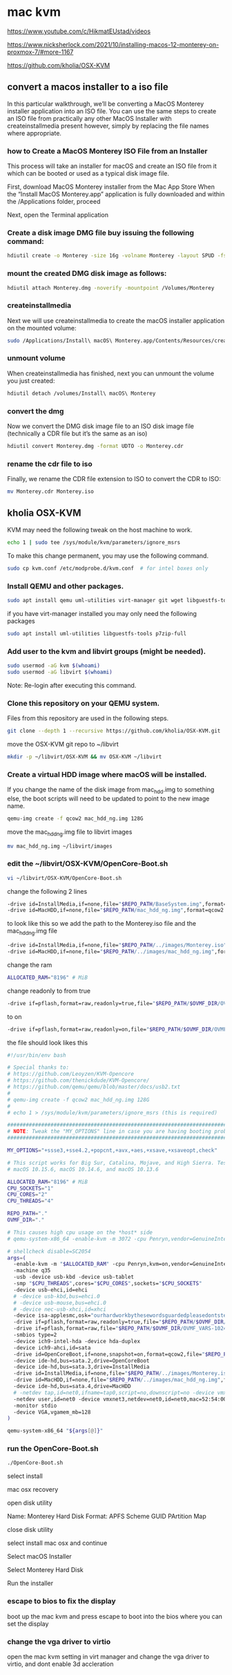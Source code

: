 #+STARTUP: content
* mac kvm

https://www.youtube.com/c/HikmatEUstad/videos

https://www.nicksherlock.com/2021/10/installing-macos-12-monterey-on-proxmox-7/#more-1167

https://github.com/kholia/OSX-KVM

** convert a macos installer to a iso file

In this particular walkthrough, we’ll be converting a MacOS Monterey installer application into an ISO file. You can use the same steps to create an ISO file from practically any other MacOS Installer with createinstallmedia present however, simply by replacing the file names where appropriate.

*** how to Create a MacOS Monterey ISO File from an Installer

This process will take an installer for macOS and create an ISO file from it which can be booted or used as a typical disk image file. 

First, download MacOS Monterey installer from the Mac App Store
When the “Install MacOS Monterey.app” application is fully downloaded and within the /Applications folder, proceed

Next, open the Terminal application

*** Create a disk image DMG file buy issuing the following command:

#+begin_src sh
hdiutil create -o Monterey -size 16g -volname Monterey -layout SPUD -fs HFS+J
#+end_src

*** mount the created DMG disk image as follows:

#+begin_src sh
hdiutil attach Monterey.dmg -noverify -mountpoint /Volumes/Monterey
#+end_src

*** createinstallmedia

Next we will use createinstallmedia to create the macOS installer application on the mounted volume:

#+begin_src sh
sudo /Applications/Install\ macOS\ Monterey.app/Contents/Resources/createinstallmedia --volume /Volumes/Monterey --nointeraction
#+end_src

*** unmount volume

When createinstallmedia has finished, next you can unmount the volume you just created:

#+begin_src sh
hdiutil detach /volumes/Install\ macOS\ Monterey
#+end_src

*** convert the dmg

Now we convert the DMG disk image file to an ISO disk image file (technically a CDR file but it’s the same as an iso)

#+begin_src sh
hdiutil convert Monterey.dmg -format UDTO -o Monterey.cdr
#+end_src

*** rename the cdr file to iso

Finally, we rename the CDR file extension to ISO to convert the CDR to ISO:

#+begin_src sh
mv Monterey.cdr Monterey.iso
#+end_src

** kholia OSX-KVM

KVM may need the following tweak on the host machine to work.

#+begin_src sh
echo 1 | sudo tee /sys/module/kvm/parameters/ignore_msrs
#+end_src

To make this change permanent, you may use the following command.

#+begin_src sh
sudo cp kvm.conf /etc/modprobe.d/kvm.conf  # for intel boxes only
#+end_src

*** Install QEMU and other packages.

#+begin_src sh
sudo apt install qemu uml-utilities virt-manager git wget libguestfs-tools p7zip-full make -y
#+end_src

if you have virt-manager installed you may only need the following packages

#+begin_src sh
sudo apt install uml-utilities libguestfs-tools p7zip-full
#+end_src

*** Add user to the kvm and libvirt groups (might be needed).

#+begin_src sh
sudo usermod -aG kvm $(whoami)
sudo usermod -aG libvirt $(whoami)
#+end_src

Note: Re-login after executing this command.

*** Clone this repository on your QEMU system.

Files from this repository are used in the following steps.

#+begin_src sh
git clone --depth 1 --recursive https://github.com/kholia/OSX-KVM.git
#+end_src

move the OSX-KVM git repo to ~/libvirt

#+begin_src sh
mkdir -p ~/libvirt/OSX-KVM && mv OSX-KVM ~/libvirt
#+end_src

*** Create a virtual HDD image where macOS will be installed.

If you change the name of the disk image from mac_hdd.img to something else, the boot scripts will need to be updated to point to the new image name.

#+begin_src sh
qemu-img create -f qcow2 mac_hdd_ng.img 128G
#+end_src

move the mac_hdd_ng.img file to libvirt images

#+begin_src sh
mv mac_hdd_ng.img ~/libvirt/images
#+end_src

*** edit the ~/libvirt/OSX-KVM/OpenCore-Boot.sh


#+begin_src sh
vi ~/libvirt/OSX-KVM/OpenCore-Boot.sh
#+end_src

change the following 2 lines 

#+begin_src sh
-drive id=InstallMedia,if=none,file="$REPO_PATH/BaseSystem.img",format=raw
-drive id=MacHDD,if=none,file="$REPO_PATH/mac_hdd_ng.img",format=qcow2
#+end_src

to look like this
so we add the path to the Monterey.iso file and the mac_hdd_ng.img file

#+begin_src sh
-drive id=InstallMedia,if=none,file="$REPO_PATH/../images/Monterey.iso",format=raw
-drive id=MacHDD,if=none,file="$REPO_PATH/../images/mac_hdd_ng.img",format=qcow2
#+end_src

change the ram

#+begin_src sh
ALLOCATED_RAM="8196" # MiB
#+end_src

change readonly to from true 

#+begin_src sh
-drive if=pflash,format=raw,readonly=true,file="$REPO_PATH/$OVMF_DIR/OVMF_CODE.fd"
#+end_src

to on

#+begin_src sh
-drive if=pflash,format=raw,readonly=on,file="$REPO_PATH/$OVMF_DIR/OVMF_CODE.fd"
#+end_src

the file should look likes this


#+begin_src sh
#!/usr/bin/env bash

# Special thanks to:
# https://github.com/Leoyzen/KVM-Opencore
# https://github.com/thenickdude/KVM-Opencore/
# https://github.com/qemu/qemu/blob/master/docs/usb2.txt
#
# qemu-img create -f qcow2 mac_hdd_ng.img 128G
#
# echo 1 > /sys/module/kvm/parameters/ignore_msrs (this is required)

############################################################################
# NOTE: Tweak the "MY_OPTIONS" line in case you are having booting problems!
############################################################################

MY_OPTIONS="+ssse3,+sse4.2,+popcnt,+avx,+aes,+xsave,+xsaveopt,check"

# This script works for Big Sur, Catalina, Mojave, and High Sierra. Tested with
# macOS 10.15.6, macOS 10.14.6, and macOS 10.13.6

ALLOCATED_RAM="8196" # MiB
CPU_SOCKETS="1"
CPU_CORES="2"
CPU_THREADS="4"

REPO_PATH="."
OVMF_DIR="."

# This causes high cpu usage on the *host* side
# qemu-system-x86_64 -enable-kvm -m 3072 -cpu Penryn,vendor=GenuineIntel,+invtsc,vmware-cpuid-freq=on,hypervisor=off,vmx=on,kvm=off,$MY_OPTIONS\

# shellcheck disable=SC2054
args=(
  -enable-kvm -m "$ALLOCATED_RAM" -cpu Penryn,kvm=on,vendor=GenuineIntel,+invtsc,vmware-cpuid-freq=on,"$MY_OPTIONS"
  -machine q35
  -usb -device usb-kbd -device usb-tablet
  -smp "$CPU_THREADS",cores="$CPU_CORES",sockets="$CPU_SOCKETS"
  -device usb-ehci,id=ehci
  # -device usb-kbd,bus=ehci.0
  # -device usb-mouse,bus=ehci.0
  # -device nec-usb-xhci,id=xhci
  -device isa-applesmc,osk="ourhardworkbythesewordsguardedpleasedontsteal(c)AppleComputerInc"
  -drive if=pflash,format=raw,readonly=true,file="$REPO_PATH/$OVMF_DIR/OVMF_CODE.fd"
  -drive if=pflash,format=raw,file="$REPO_PATH/$OVMF_DIR/OVMF_VARS-1024x768.fd"
  -smbios type=2
  -device ich9-intel-hda -device hda-duplex
  -device ich9-ahci,id=sata
  -drive id=OpenCoreBoot,if=none,snapshot=on,format=qcow2,file="$REPO_PATH/OpenCore/OpenCore.qcow2"
  -device ide-hd,bus=sata.2,drive=OpenCoreBoot
  -device ide-hd,bus=sata.3,drive=InstallMedia
  -drive id=InstallMedia,if=none,file="$REPO_PATH/../images/Monterey.iso",format=raw
  -drive id=MacHDD,if=none,file="$REPO_PATH/../images/mac_hdd_ng.img",format=qcow2
  -device ide-hd,bus=sata.4,drive=MacHDD
  # -netdev tap,id=net0,ifname=tap0,script=no,downscript=no -device vmxnet3,netdev=net0,id=net0,mac=52:54:00:c9:18:27
  -netdev user,id=net0 -device vmxnet3,netdev=net0,id=net0,mac=52:54:00:c9:18:27
  -monitor stdio
  -device VGA,vgamem_mb=128
)

qemu-system-x86_64 "${args[@]}"
#+end_src

*** run the OpenCore-Boot.sh

#+begin_src sh
./OpenCore-Boot.sh
#+end_src

select install

mac osx recovery

open disk utility

Name: Monterey Hard Disk
Format: APFS
Scheme GUID PArtition Map

close disk utility

select install mac osx and continue

Select macOS Installer

Select Monterey Hard Disk

Run the installer

*** escape to bios to fix the display

boot up the mac kvm and press escape to boot into the bios
where you can set the display

*** change the vga driver to virtio

open the mac kvm setting in virt manager and change the vga driver to virtio,
and dont enable 3d accleration
